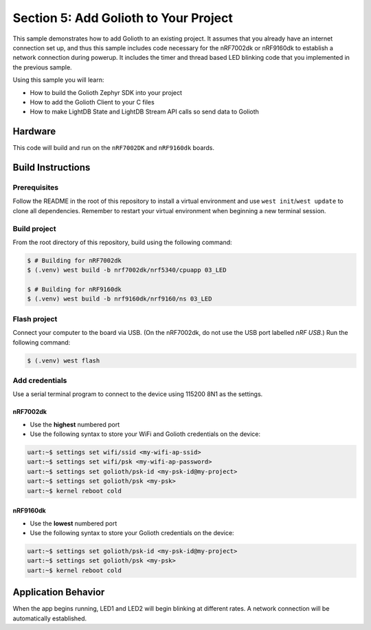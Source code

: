Section 5: Add Golioth to Your Project
######################################

This sample demonstrates how to add Golioth to an existing project. It assumes
that you already have an internet connection set up, and thus this sample
includes code necessary for the nRF7002dk or nRF9160dk to establish a network
connection during powerup. It includes the timer and thread based LED blinking
code that you implemented in the previous sample.

Using this sample you will learn:

* How to build the Golioth Zephyr SDK into your project
* How to add the Golioth Client to your C files
* How to make LightDB State and LightDB Stream API calls so send data to Golioth

Hardware
********

This code will build and run on the ``nRF7002DK`` and ``nRF9160dk`` boards.

Build Instructions
******************

Prerequisites
=============

Follow the README in the root of this repository to install a virtual
environment and use ``west init``/``west update`` to clone all dependencies.
Remember to restart your virtual environment when beginning a new terminal
session.


Build project
=============

From the root directory of this repository, build using the following command:

.. code-block:: bash

   $ # Building for nRF7002dk
   $ (.venv) west build -b nrf7002dk/nrf5340/cpuapp 03_LED

   $ # Building for nRF9160dk
   $ (.venv) west build -b nrf9160dk/nrf9160/ns 03_LED

Flash project
=============

Connect your computer to the board via USB. (On the nRF7002dk, do not use the
USB port labelled `nRF USB`.) Run the following command:

.. code-block:: bash

   $ (.venv) west flash

Add credentials
===============

Use a serial terminal program to connect to the device using 115200 8N1 as the
settings.

nRF7002dk
---------

* Use the **highest** numbered port
* Use the following syntax to store your WiFi and Golioth credentials on the
  device:

.. code-block:: bash

   uart:~$ settings set wifi/ssid <my-wifi-ap-ssid>
   uart:~$ settings set wifi/psk <my-wifi-ap-password>
   uart:~$ settings set golioth/psk-id <my-psk-id@my-project>
   uart:~$ settings set golioth/psk <my-psk>
   uart:~$ kernel reboot cold

nRF9160dk
---------

* Use the **lowest** numbered port
* Use the following syntax to store your Golioth credentials on the device:

.. code-block:: bash

   uart:~$ settings set golioth/psk-id <my-psk-id@my-project>
   uart:~$ settings set golioth/psk <my-psk>
   uart:~$ kernel reboot cold

Application Behavior
********************

When the app begins running, LED1 and LED2 will begin blinking at different
rates. A network connection will be automatically established.

